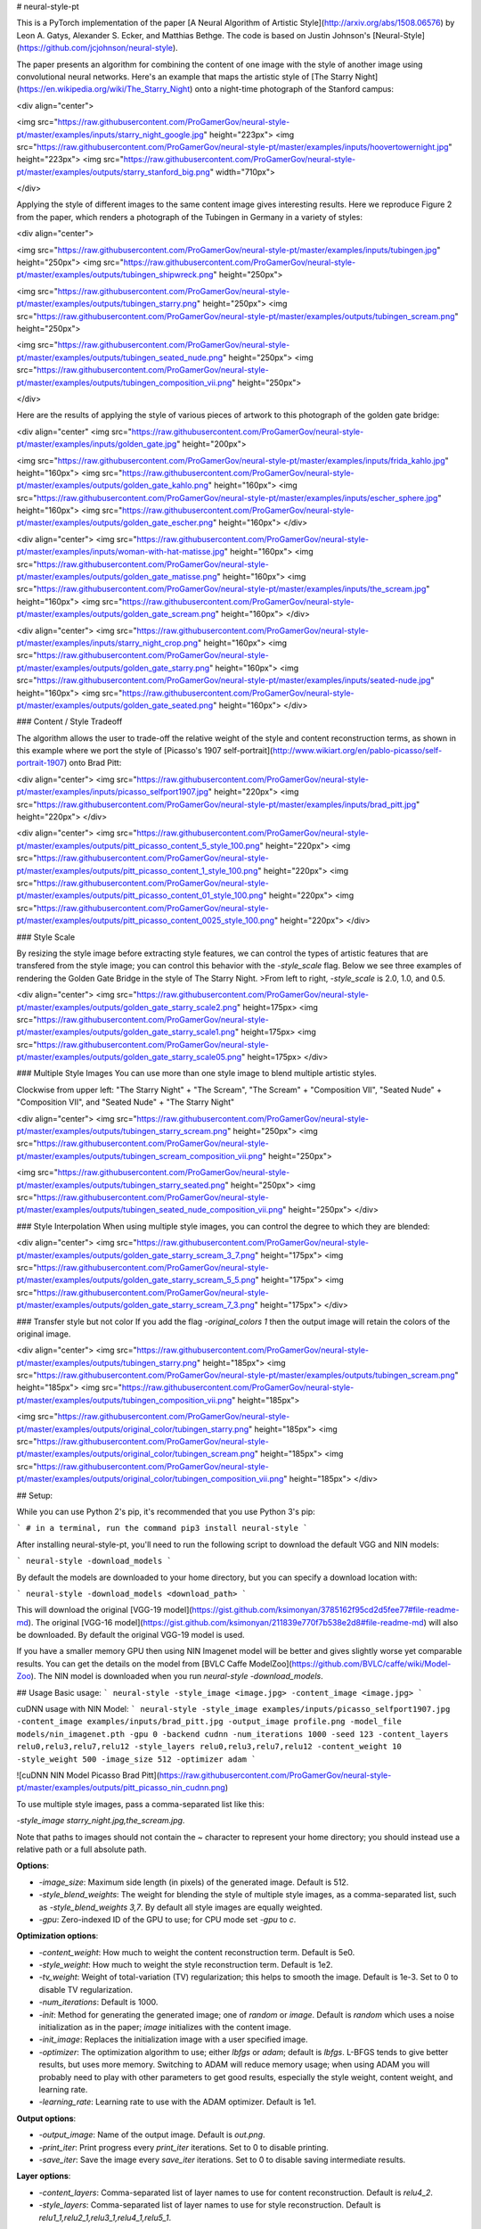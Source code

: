 # neural-style-pt

This is a PyTorch implementation of the paper [A Neural Algorithm of Artistic Style](http://arxiv.org/abs/1508.06576)
by Leon A. Gatys, Alexander S. Ecker, and Matthias Bethge. The code is based on Justin Johnson's [Neural-Style](https://github.com/jcjohnson/neural-style).

The paper presents an algorithm for combining the content of one image with the style of another image using
convolutional neural networks. Here's an example that maps the artistic style of
[The Starry Night](https://en.wikipedia.org/wiki/The_Starry_Night)
onto a night-time photograph of the Stanford campus:

<div align="center">

<img src="https://raw.githubusercontent.com/ProGamerGov/neural-style-pt/master/examples/inputs/starry_night_google.jpg" height="223px">
<img src="https://raw.githubusercontent.com/ProGamerGov/neural-style-pt/master/examples/inputs/hoovertowernight.jpg" height="223px">
<img src="https://raw.githubusercontent.com/ProGamerGov/neural-style-pt/master/examples/outputs/starry_stanford_big.png" width="710px">

</div>

Applying the style of different images to the same content image gives interesting results.
Here we reproduce Figure 2 from the paper, which renders a photograph of the Tubingen in Germany in a
variety of styles:

<div align="center">

<img src="https://raw.githubusercontent.com/ProGamerGov/neural-style-pt/master/examples/inputs/tubingen.jpg" height="250px">
<img src="https://raw.githubusercontent.com/ProGamerGov/neural-style-pt/master/examples/outputs/tubingen_shipwreck.png" height="250px">

<img src="https://raw.githubusercontent.com/ProGamerGov/neural-style-pt/master/examples/outputs/tubingen_starry.png" height="250px">
<img src="https://raw.githubusercontent.com/ProGamerGov/neural-style-pt/master/examples/outputs/tubingen_scream.png" height="250px">

<img src="https://raw.githubusercontent.com/ProGamerGov/neural-style-pt/master/examples/outputs/tubingen_seated_nude.png" height="250px">
<img src="https://raw.githubusercontent.com/ProGamerGov/neural-style-pt/master/examples/outputs/tubingen_composition_vii.png" height="250px">

</div>

Here are the results of applying the style of various pieces of artwork to this photograph of the
golden gate bridge:


<div align="center"
<img src="https://raw.githubusercontent.com/ProGamerGov/neural-style-pt/master/examples/inputs/golden_gate.jpg" height="200px">

<img src="https://raw.githubusercontent.com/ProGamerGov/neural-style-pt/master/examples/inputs/frida_kahlo.jpg" height="160px">
<img src="https://raw.githubusercontent.com/ProGamerGov/neural-style-pt/master/examples/outputs/golden_gate_kahlo.png" height="160px">
<img src="https://raw.githubusercontent.com/ProGamerGov/neural-style-pt/master/examples/inputs/escher_sphere.jpg" height="160px">
<img src="https://raw.githubusercontent.com/ProGamerGov/neural-style-pt/master/examples/outputs/golden_gate_escher.png" height="160px">
</div>

<div align="center">
<img src="https://raw.githubusercontent.com/ProGamerGov/neural-style-pt/master/examples/inputs/woman-with-hat-matisse.jpg" height="160px">
<img src="https://raw.githubusercontent.com/ProGamerGov/neural-style-pt/master/examples/outputs/golden_gate_matisse.png" height="160px">
<img src="https://raw.githubusercontent.com/ProGamerGov/neural-style-pt/master/examples/inputs/the_scream.jpg" height="160px">
<img src="https://raw.githubusercontent.com/ProGamerGov/neural-style-pt/master/examples/outputs/golden_gate_scream.png" height="160px">
</div>

<div align="center">
<img src="https://raw.githubusercontent.com/ProGamerGov/neural-style-pt/master/examples/inputs/starry_night_crop.png" height="160px">
<img src="https://raw.githubusercontent.com/ProGamerGov/neural-style-pt/master/examples/outputs/golden_gate_starry.png" height="160px">
<img src="https://raw.githubusercontent.com/ProGamerGov/neural-style-pt/master/examples/inputs/seated-nude.jpg" height="160px">
<img src="https://raw.githubusercontent.com/ProGamerGov/neural-style-pt/master/examples/outputs/golden_gate_seated.png" height="160px">
</div>

### Content / Style Tradeoff

The algorithm allows the user to trade-off the relative weight of the style and content reconstruction terms,
as shown in this example where we port the style of [Picasso's 1907 self-portrait](http://www.wikiart.org/en/pablo-picasso/self-portrait-1907) onto Brad Pitt:

<div align="center">
<img src="https://raw.githubusercontent.com/ProGamerGov/neural-style-pt/master/examples/inputs/picasso_selfport1907.jpg" height="220px">
<img src="https://raw.githubusercontent.com/ProGamerGov/neural-style-pt/master/examples/inputs/brad_pitt.jpg" height="220px">
</div>

<div align="center">
<img src="https://raw.githubusercontent.com/ProGamerGov/neural-style-pt/master/examples/outputs/pitt_picasso_content_5_style_100.png" height="220px">
<img src="https://raw.githubusercontent.com/ProGamerGov/neural-style-pt/master/examples/outputs/pitt_picasso_content_1_style_100.png" height="220px">
<img src="https://raw.githubusercontent.com/ProGamerGov/neural-style-pt/master/examples/outputs/pitt_picasso_content_01_style_100.png" height="220px">
<img src="https://raw.githubusercontent.com/ProGamerGov/neural-style-pt/master/examples/outputs/pitt_picasso_content_0025_style_100.png" height="220px">
</div>

### Style Scale

By resizing the style image before extracting style features, we can control the types of artistic
features that are transfered from the style image; you can control this behavior with the `-style_scale` flag.
Below we see three examples of rendering the Golden Gate Bridge in the style of The Starry Night.
>From left to right, `-style_scale` is 2.0, 1.0, and 0.5.

<div align="center">
<img src="https://raw.githubusercontent.com/ProGamerGov/neural-style-pt/master/examples/outputs/golden_gate_starry_scale2.png" height=175px>
<img src="https://raw.githubusercontent.com/ProGamerGov/neural-style-pt/master/examples/outputs/golden_gate_starry_scale1.png" height=175px>
<img src="https://raw.githubusercontent.com/ProGamerGov/neural-style-pt/master/examples/outputs/golden_gate_starry_scale05.png" height=175px>
</div>

### Multiple Style Images
You can use more than one style image to blend multiple artistic styles.

Clockwise from upper left: "The Starry Night" + "The Scream", "The Scream" + "Composition VII",
"Seated Nude" + "Composition VII", and "Seated Nude" + "The Starry Night"

<div align="center">
<img src="https://raw.githubusercontent.com/ProGamerGov/neural-style-pt/master/examples/outputs/tubingen_starry_scream.png" height="250px">
<img src="https://raw.githubusercontent.com/ProGamerGov/neural-style-pt/master/examples/outputs/tubingen_scream_composition_vii.png" height="250px">

<img src="https://raw.githubusercontent.com/ProGamerGov/neural-style-pt/master/examples/outputs/tubingen_starry_seated.png" height="250px">
<img src="https://raw.githubusercontent.com/ProGamerGov/neural-style-pt/master/examples/outputs/tubingen_seated_nude_composition_vii.png" height="250px">
</div>


### Style Interpolation
When using multiple style images, you can control the degree to which they are blended:

<div align="center">
<img src="https://raw.githubusercontent.com/ProGamerGov/neural-style-pt/master/examples/outputs/golden_gate_starry_scream_3_7.png" height="175px">
<img src="https://raw.githubusercontent.com/ProGamerGov/neural-style-pt/master/examples/outputs/golden_gate_starry_scream_5_5.png" height="175px">
<img src="https://raw.githubusercontent.com/ProGamerGov/neural-style-pt/master/examples/outputs/golden_gate_starry_scream_7_3.png" height="175px">
</div>

### Transfer style but not color
If you add the flag `-original_colors 1` then the output image will retain the colors of the original image.

<div align="center">
<img src="https://raw.githubusercontent.com/ProGamerGov/neural-style-pt/master/examples/outputs/tubingen_starry.png" height="185px">
<img src="https://raw.githubusercontent.com/ProGamerGov/neural-style-pt/master/examples/outputs/tubingen_scream.png" height="185px">
<img src="https://raw.githubusercontent.com/ProGamerGov/neural-style-pt/master/examples/outputs/tubingen_composition_vii.png" height="185px">

<img src="https://raw.githubusercontent.com/ProGamerGov/neural-style-pt/master/examples/outputs/original_color/tubingen_starry.png" height="185px">
<img src="https://raw.githubusercontent.com/ProGamerGov/neural-style-pt/master/examples/outputs/original_color/tubingen_scream.png" height="185px">
<img src="https://raw.githubusercontent.com/ProGamerGov/neural-style-pt/master/examples/outputs/original_color/tubingen_composition_vii.png" height="185px">
</div>

## Setup:

While you can use Python 2's pip, it's recommended that you use Python 3's pip:

```
# in a terminal, run the command
pip3 install neural-style
```


After installing neural-style-pt, you'll need to run the following script to download the default VGG and NIN models:


```
neural-style -download_models
```

By default the models are downloaded to your home directory, but you can specify a download location with:

```
neural-style -download_models <download_path>
```

This will download the original [VGG-19 model](https://gist.github.com/ksimonyan/3785162f95cd2d5fee77#file-readme-md).
The original [VGG-16 model](https://gist.github.com/ksimonyan/211839e770f7b538e2d8#file-readme-md) will also be downloaded. By default the original VGG-19 model is used.

If you have a smaller memory GPU then using NIN Imagenet model will be better and gives slightly worse yet comparable results. You can get the details on the model from [BVLC Caffe ModelZoo](https://github.com/BVLC/caffe/wiki/Model-Zoo). The NIN model is downloaded when you run `neural-style -download_models`.

## Usage
Basic usage:
```
neural-style -style_image <image.jpg> -content_image <image.jpg>
```

cuDNN usage with NIN Model:
```
neural-style -style_image examples/inputs/picasso_selfport1907.jpg -content_image examples/inputs/brad_pitt.jpg -output_image profile.png -model_file models/nin_imagenet.pth -gpu 0 -backend cudnn -num_iterations 1000 -seed 123 -content_layers relu0,relu3,relu7,relu12 -style_layers relu0,relu3,relu7,relu12 -content_weight 10 -style_weight 500 -image_size 512 -optimizer adam
```

![cuDNN NIN Model Picasso Brad Pitt](https://raw.githubusercontent.com/ProGamerGov/neural-style-pt/master/examples/outputs/pitt_picasso_nin_cudnn.png)


To use multiple style images, pass a comma-separated list like this:

`-style_image starry_night.jpg,the_scream.jpg`.

Note that paths to images should not contain the `~` character to represent your home directory; you should instead use a relative
path or a full absolute path.

**Options**:

* `-image_size`: Maximum side length (in pixels) of the generated image. Default is 512.
* `-style_blend_weights`: The weight for blending the style of multiple style images, as a
  comma-separated list, such as `-style_blend_weights 3,7`. By default all style images
  are equally weighted.
* `-gpu`: Zero-indexed ID of the GPU to use; for CPU mode set `-gpu` to `c`.

**Optimization options**:

* `-content_weight`: How much to weight the content reconstruction term. Default is 5e0.
* `-style_weight`: How much to weight the style reconstruction term. Default is 1e2.
* `-tv_weight`: Weight of total-variation (TV) regularization; this helps to smooth the image.
  Default is 1e-3. Set to 0 to disable TV regularization.
* `-num_iterations`: Default is 1000.
* `-init`: Method for generating the generated image; one of `random` or `image`.
  Default is `random` which uses a noise initialization as in the paper; `image`
  initializes with the content image.
* `-init_image`: Replaces the initialization image with a user specified image.
* `-optimizer`: The optimization algorithm to use; either `lbfgs` or `adam`; default is `lbfgs`.
  L-BFGS tends to give better results, but uses more memory. Switching to ADAM will reduce memory usage;
  when using ADAM you will probably need to play with other parameters to get good results, especially
  the style weight, content weight, and learning rate.
* `-learning_rate`: Learning rate to use with the ADAM optimizer. Default is 1e1.

**Output options**:

* `-output_image`: Name of the output image. Default is `out.png`.
* `-print_iter`: Print progress every `print_iter` iterations. Set to 0 to disable printing.
* `-save_iter`: Save the image every `save_iter` iterations. Set to 0 to disable saving intermediate results.

**Layer options**:

* `-content_layers`: Comma-separated list of layer names to use for content reconstruction.
  Default is `relu4_2`.
* `-style_layers`: Comma-separated list of layer names to use for style reconstruction.
  Default is `relu1_1,relu2_1,relu3_1,relu4_1,relu5_1`.

**Other options**:

* `-style_scale`: Scale at which to extract features from the style image. Default is 1.0.
* `-original_colors`: If you set this to 1, then the output image will keep the colors of the content image.
* `-model_file`: Path to the `.pth` file for the VGG Caffe model. Default is the original VGG-19 model; you can also try the original VGG-16 model.
* `-pooling`: The type of pooling layers to use; one of `max` or `avg`. Default is `max`.
  The VGG-19 models uses max pooling layers, but the paper mentions that replacing these layers with average
  pooling layers can improve the results. I haven't been able to get good results using average pooling, but
  the option is here.
* `-seed`: An integer value that you can specify for repeatable results. By default this value is random for each run.
* `-multidevice_strategy`: A comma-separated list of layer indices at which to split the network when using multiple devices. See [Multi-GPU scaling](https://github.com/ProGamerGov/neural-style-pt/tree/pip-master#multi-gpu-scaling) for more details.
* `-backend`: `nn`, `cudnn`, or `mkl`. Default is `nn`.
  `mkl` requires Intel's MKL backend.
* `-cudnn_autotune`: When using the cuDNN backend, pass this flag to use the built-in cuDNN autotuner to select
  the best convolution algorithms for your architecture. This will make the first iteration a bit slower and can
  take a bit more memory, but may significantly speed up the cuDNN backend.
* `-download_models`: Path to where the VGG-19, VGG-16, and NIN models will be downloaded to. If no path is specified, the models will be downloaded to your home directory.

## Frequently Asked Questions

**Problem:** The program runs out of memory and dies

**Solution:** Try reducing the image size: `-image_size 256` (or lower). Note that different image sizes will likely
require non-default values for `-style_weight` and `-content_weight` for optimal results.
If you are running on a GPU, you can also try running with `-backend cudnn` to reduce memory usage.

**Problem:** `-backend cudnn` is slower than default NN backend

**Solution:** Add the flag `-cudnn_autotune`; this will use the built-in cuDNN autotuner to select the best convolution algorithms.

**Problem:** Get the following error message:

`Missing key(s) in state_dict: "classifier.0.bias", "classifier.0.weight", "classifier.3.bias", "classifier.3.weight". Unexpected key(s) in state_dict: "classifier.1.weight", "classifier.1.bias", "classifier.4.weight", "classifier.4.bias".`

**Solution:** Due to a mix up with layer locations, older models require a fix to be compatible with newer versions of PyTorch. Donwloading the models with `neural-style -download_models` will automatically perform these fixes after downloading the models. You can find other compatible models [here](https://github.com/ProGamerGov/neural-style-pt/wiki/Other-Models).



## Memory Usage
By default, `neural-style-pt` uses the `nn` backend for convolutions and L-BFGS for optimization. These give good results, but can both use a lot of memory. You can reduce memory usage with the following:

* **Use cuDNN**: Add the flag `-backend cudnn` to use the cuDNN backend. This will only work in GPU mode.
* **Use ADAM**: Add the flag `-optimizer adam` to use ADAM instead of L-BFGS. This should significantly
  reduce memory usage, but may require tuning of other parameters for good results; in particular you should
  play with the learning rate, content weight, and style weight.
  This should work in both CPU and GPU modes.
* **Reduce image size**: If the above tricks are not enough, you can reduce the size of the generated image;
  pass the flag `-image_size 256` to generate an image at half the default size.

With the default settings, neural-style-pt uses about 3.7 GB of GPU memory on my system; switching to ADAM and cuDNN reduces the GPU memory footprint to about 1GB.

## Speed
Speed can vary a lot depending on the backend and the optimizer.
Here are some times for running 500 iterations with `-image_size=512` on a Tesla K80 with different settings:
* `-backend nn -optimizer lbfgs`: 117 seconds
* `-backend nn -optimizer adam`: 100 seconds
* `-backend cudnn -optimizer lbfgs`: 124 seconds
* `-backend cudnn -optimizer adam`: 107 seconds
* `-backend cudnn -cudnn_autotune -optimizer lbfgs`: 109 seconds
* `-backend cudnn -cudnn_autotune -optimizer adam`: 91 seconds

Here are the same benchmarks on a GTX 1080:
* `-backend nn -optimizer lbfgs`: 56 seconds
* `-backend nn -optimizer adam`: 38 seconds
* `-backend cudnn -optimizer lbfgs`: 40 seconds
* `-backend cudnn -optimizer adam`: 40 seconds
* `-backend cudnn -cudnn_autotune -optimizer lbfgs`: 23 seconds
* `-backend cudnn -cudnn_autotune -optimizer adam`: 24 seconds

## Multi-GPU scaling
You can use multiple CPU and GPU devices to process images at higher resolutions; different layers of the network will be
computed on different devices. You can control which GPU and CPU devices are used with the `-gpu` flag, and you can control
how to split layers across devices using the `-multidevice_strategy` flag.

For example in a server with four GPUs, you can give the flag `-gpu 0,1,2,3` to process on GPUs 0, 1, 2, and 3 in that order; by also giving the flag `-multidevice_strategy 3,6,12` you indicate that the first two layers should be computed on GPU 0, layers 3 to 5 should be computed on GPU 1, layers 6 to 11 should be computed on GPU 2, and the remaining layers should be computed on GPU 3. You will need to tune the `-multidevice_strategy` for your setup in order to achieve maximal resolution.

We can achieve very high quality results at high resolution by combining multi-GPU processing with multiscale
generation as described in the paper
<a href="https://arxiv.org/abs/1611.07865">**Controlling Perceptual Factors in Neural Style Transfer**</a> by Leon A. Gatys,
Alexander S. Ecker, Matthias Bethge, Aaron Hertzmann and Eli Shechtman.


Here is a 4016 x 2213 image generated on a server with eight Tesla K80 GPUs:

<img src="https://raw.githubusercontent.com/ProGamerGov/neural-style-pt/master/examples/outputs/starry_stanford_bigger.png" height="400px">

The script used to generate this image <a href='examples/scripts/starry_stanford_bigger.sh'>can be found here</a>.

## Implementation details
Images are initialized with white noise and optimized using L-BFGS.

We perform style reconstructions using the `conv1_1`, `conv2_1`, `conv3_1`, `conv4_1`, and `conv5_1` layers
and content reconstructions using the `conv4_2` layer. As in the paper, the five style reconstruction losses have
equal weights.

## Citation

If you find this code useful for your research, please cite:

```
@misc{ProGamerGov2018,
author = {ProGamerGov},
title = {neural-style-pt},
year = {2018},
publisher = {GitHub},
journal = {GitHub repository},
howpublished = {\url{https://github.com/ProGamerGov/neural-style-pt}},
}
```


